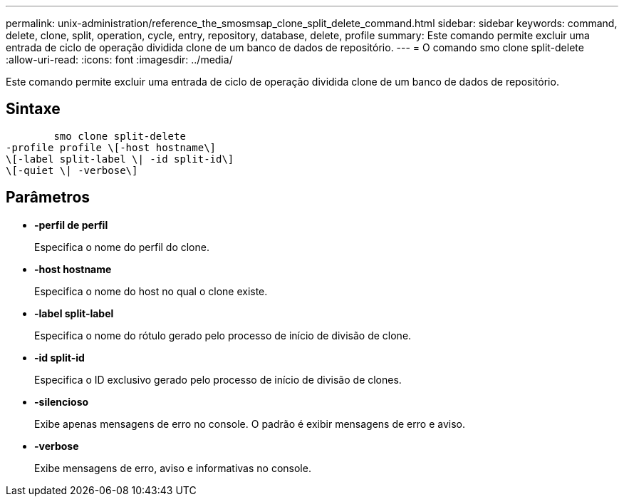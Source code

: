 ---
permalink: unix-administration/reference_the_smosmsap_clone_split_delete_command.html 
sidebar: sidebar 
keywords: command, delete, clone, split, operation, cycle, entry, repository, database, delete, profile 
summary: Este comando permite excluir uma entrada de ciclo de operação dividida clone de um banco de dados de repositório. 
---
= O comando smo clone split-delete
:allow-uri-read: 
:icons: font
:imagesdir: ../media/


[role="lead"]
Este comando permite excluir uma entrada de ciclo de operação dividida clone de um banco de dados de repositório.



== Sintaxe

[listing]
----

        smo clone split-delete
-profile profile \[-host hostname\]
\[-label split-label \| -id split-id\]
\[-quiet \| -verbose\]
----


== Parâmetros

* *-perfil de perfil*
+
Especifica o nome do perfil do clone.

* *-host hostname*
+
Especifica o nome do host no qual o clone existe.

* *-label split-label*
+
Especifica o nome do rótulo gerado pelo processo de início de divisão de clone.

* *-id split-id*
+
Especifica o ID exclusivo gerado pelo processo de início de divisão de clones.

* *-silencioso*
+
Exibe apenas mensagens de erro no console. O padrão é exibir mensagens de erro e aviso.

* *-verbose*
+
Exibe mensagens de erro, aviso e informativas no console.


